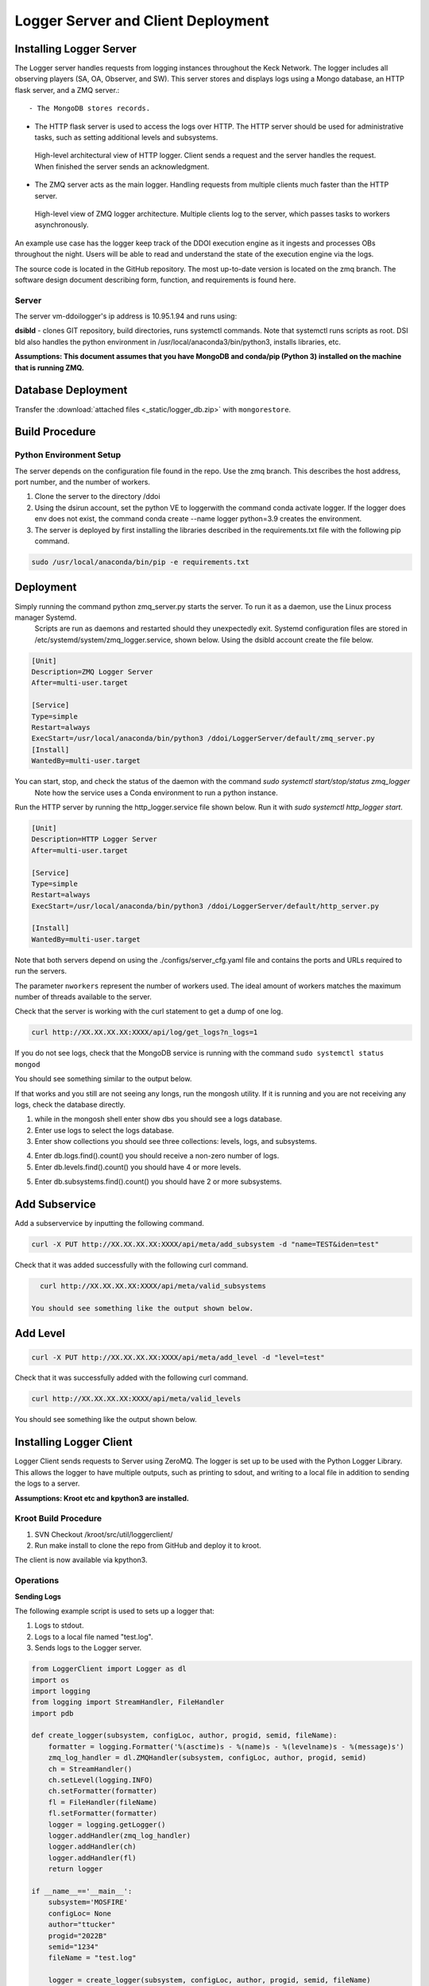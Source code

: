 
Logger Server and Client Deployment
===================================


Installing Logger Server
------------------------

The Logger server handles requests from logging instances throughout the Keck Network. 
The logger includes all observing players (SA, OA, Observer, and SW). This server stores and displays logs using a 
Mongo database, an HTTP flask server, and a ZMQ server.::


- The MongoDB stores records.


- The HTTP flask server is used to access the logs over HTTP. 
  The HTTP server should be used for administrative tasks, 
  such as setting additional levels and subsystems. 


.. figure:: _static/http-logger-arch.png
   :width: 600

   High-level architectural view of HTTP logger. 
   Client sends a request and the server handles the request. 
   When finished the server sends an acknowledgment.


- The ZMQ server acts as the main logger. Handling requests from multiple clients much faster than the HTTP server.

.. figure:: _static/async_server_2.png
  :width: 600

  High-level view of ZMQ logger architecture. 
  Multiple clients log to the server, which passes tasks to workers asynchronously.

An example use case has the logger keep track of the DDOI execution engine as it ingests and processes OBs 
throughout the night. Users will be able to read and understand the state of the execution engine via the logs. 

The source code is located in the GitHub repository. The most up-to-date version is located on the zmq branch. 
The software design document describing form, function, and requirements is found here.

Server
^^^^^^

The server vm-ddoilogger's ip address is 10.95.1.94 and runs using:

**dsibld** - clones GIT repository, build directories, runs systemctl commands. 
Note that systemctl runs scripts as root. DSI bld also handles the python environment
in /usr/local/anaconda3/bin/python3, installs libraries, etc.

**Assumptions: This document assumes that you have MongoDB and conda/pip (Python 3) installed on the 
machine that is running ZMQ.**

Database Deployment
-------------------

Transfer the :download:`attached files <_static/logger_db.zip>` with ``mongorestore``.

Build Procedure
---------------

Python Environment Setup
^^^^^^^^^^^^^^^^^^^^^^^^

The server depends on the configuration file found in the repo. Use the zmq branch. 
This describes the host address, port number, and the number of workers. 

1. Clone the server to the directory /ddoi

2. Using the dsirun account, set the python VE to loggerwith the command conda activate logger. If the logger does env does not exist, the command conda create --name logger python=3.9 creates the environment.

3. The server is deployed by first installing the libraries described in the requirements.txt file with the following pip command.

.. code-block::  console 

  sudo /usr/local/anaconda/bin/pip -e requirements.txt

Deployment
----------

Simply running the command python zmq_server.py starts the server. To run it as a daemon, use the Linux process manager Systemd.
 Scripts are run as daemons and restarted should they unexpectedly exit. Systemd configuration files are stored in /etc/systemd/system/zmq_logger.service, 
 shown below. Using the dsibld account create the file below.

.. code-block::  console 

    [Unit]
    Description=ZMQ Logger Server
    After=multi-user.target

    [Service]
    Type=simple
    Restart=always
    ExecStart=/usr/local/anaconda/bin/python3 /ddoi/LoggerServer/default/zmq_server.py
    [Install]
    WantedBy=multi-user.target

You can start, stop, and check the status of the daemon with the command `sudo systemctl start/stop/status zmq_logger`
 Note how the service uses a Conda environment to run a python instance.

Run the HTTP server by running the http_logger.service file shown below. Run it with `sudo systemctl http_logger start`. 

.. code-block::  console 

    [Unit]
    Description=HTTP Logger Server
    After=multi-user.target

    [Service]
    Type=simple
    Restart=always
    ExecStart=/usr/local/anaconda/bin/python3 /ddoi/LoggerServer/default/http_server.py

    [Install]
    WantedBy=multi-user.target


Note that both servers depend on using the ./configs/server_cfg.yaml file and contains the ports and URLs
required to run the servers.


.. image:: _static/server_cfg.png
  :width: 300
  :alt: Alternative text

The parameter ``nworkers`` represent the number of workers used. 
The ideal amount of workers matches the maximum number of threads available to the server. 

 

Check that the server is working with the curl statement to get a dump of one log.

.. code-block::  console 

   curl http://XX.XX.XX.XX:XXXX/api/log/get_logs?n_logs=1

If you do not see logs, check that the MongoDB service is running with the command ``sudo systemctl status mongod``

You should see something similar to the output below.

.. image:: _static/systemctl_status.png
  :width: 600
  :alt: Alternative text

If that works and you still are not seeing any longs, run the mongosh utility. If it is running and you are not receiving any logs, check the database directly.

1. while in the mongosh shell enter show dbs you should see a logs database. 

2. Enter use logs to select the logs database. 

3. Enter show collections you should see three collections: levels, logs, and subsystems.

.. image:: _static/mdb-coll.png
  :width: 300
  :alt: Alternative text

4. Enter db.logs.find().count() you should receive a non-zero number of logs. 

5. Enter db.levels.find().count() you should have 4 or more levels.

5. Enter db.subsystems.find().count() you should have 2 or more subsystems.

Add Subservice
--------------

Add a subservervice by inputting the following command.

.. code-block::  console 

   curl -X PUT http://XX.XX.XX.XX:XXXX/api/meta/add_subsystem -d "name=TEST&iden=test"

Check that it was added successfully with the following curl command.

.. code-block::  console 

   curl http://XX.XX.XX.XX:XXXX/api/meta/valid_subsystems

 You should see something like the output shown below.

.. image:: _static/subsystem_curl.png
  :width: 600
  :alt: Alternative text
 
Add Level
---------

.. code-block::  console 

   curl -X PUT http://XX.XX.XX.XX:XXXX/api/meta/add_level -d "level=test"

Check that it was successfully added with the following curl command.

.. code-block::  console 
   
   curl http://XX.XX.XX.XX:XXXX/api/meta/valid_levels

You should see something like the output shown below.

.. image:: _static/level_curl.png
  :width: 600
  :alt: Alternative text

Installing Logger Client
------------------------

Logger Client sends requests to Server using ZeroMQ. The logger is set up to be used with the Python Logger Library. This allows the logger to have multiple outputs, such as printing to sdout, and writing to a local file in addition to sending the logs to a server. 

**Assumptions: Kroot etc and kpython3 are installed.**

Kroot Build Procedure
^^^^^^^^^^^^^^^^^^^^^

1. SVN Checkout /kroot/src/util/loggerclient/

2. Run make install to clone the repo from GitHub and deploy it to kroot.

The client is now available via kpython3.

Operations
^^^^^^^^^^

**Sending Logs**


The following example script is used to sets up a logger that:

1. Logs to stdout.

2. Logs to a local file named "test.log".

3. Sends logs to the Logger server.

.. code-block::  python 

    from LoggerClient import Logger as dl
    import os
    import logging
    from logging import StreamHandler, FileHandler
    import pdb

    def create_logger(subsystem, configLoc, author, progid, semid, fileName):
        formatter = logging.Formatter('%(asctime)s - %(name)s - %(levelname)s - %(message)s')
        zmq_log_handler = dl.ZMQHandler(subsystem, configLoc, author, progid, semid)
        ch = StreamHandler()
        ch.setLevel(logging.INFO)
        ch.setFormatter(formatter)
        fl = FileHandler(fileName)
        fl.setFormatter(formatter)
        logger = logging.getLogger()
        logger.addHandler(zmq_log_handler)
        logger.addHandler(ch)
        logger.addHandler(fl)
        return logger

    if __name__=='__main__':
        subsystem='MOSFIRE'
        configLoc= None 
        author="ttucker"
        progid="2022B"
        semid="1234"
        fileName = "test.log"

        logger = create_logger(subsystem, configLoc, author, progid, semid, fileName)
    
        logger.warning({"msg": "logger handler test2", "level": "warning"})
    

The remainder of the script uses the standard python logger module.
Test that the client is logging properly by running the script. 
You should see an output log in the terminal, and ``test.log`` file. 
Check that the log is in the database with the command ``getlogz --nLogs 1``.
You should see the output below.

.. image:: _static/get_logz.png
  :width: 800
  :alt: Alternative text

Note that the logger can accept a dictionary with keys "msg" and "level". 
This sets the level in the database. The logger also accepts strings, 
but will designate the level as "INFO".

Receiving Logs
^^^^^^^^^^^^^^

**HTTP Server**

Server receives logs with the URL ``http://{url}:{port}/api/log/get_logs``.

See below for an example query with all optional arguments.

``http://{url}:{port}/api/log/get_logs?start_date=2022-11-14&end_date=2022-11-15&subsystem=a_subsystem&n_logs=10&date_format=%Y-%m-%d``

Output is returned as JSON.

**CLI getlogz Utility**

The kroot deploy procedure introduces a command line utility called getlogz that returns a tsv
(tab-separated value) stout See below for an example.

.. image:: _static/get_logz2.png
  :width: 800
  :alt: Alternative text

For a full list of optional argument flags, enter getlogs --help or see below for output.

.. image:: _static/getlogz_help.png
  :width: 800
  :alt: Alternative text

ZMQ Client API
--------------

The ZeroMQ pattern used is an asynchronous Request-Reply pattern. The client sends request messages, 
and a response is sent back to the server. Should the server be down for any reason, the client 
will attempt to send messages and receives no response from the server, these messages can be cached 
and resent as soon as the server is restored.

The server runs a cluster of workers, each running in a background thread, 
waiting to receive messages. ZeroMQ routes messages to this cluster and an idle worker is passed a message. 
When a message is received, the worker checks the message's msg_type value and processes the request based 
off of its contents. I.E. If msg_type is heartbeat then a heartbeat response is sent. 
If it is request_metadata_options then the server sends log level and subsystem arrays as a response. 
If it is log the server adds the log to the database and sends back an acknowledgment message, 
detailing if it was successful or not.

The server depends on the configuration file located at ./configs/server_cfg.yaml. 
Messages sent to the server are sent as serialized JSON objects with the following schema:

.. code-block::  python 
    
   {
   "msg_type": enumerable "log" or "heartbeat" or "request_metadata_options",
   "body": dict or None
   }

in the case of msg_type: log The log body is a dict with the following schema

.. code-block::  python 
    
   {
   "id": str,
   "utc_sent": date str formatted as YYYY-MM-DD HH:MM:SS.ZZ,
   "subsystem": str,
   "level": str either "debug" or "info" or "warn", or "err",
   "author": str,
   "SEMID": str,
   "PROGID": str,
   "message": str,
   }


For msg_type: handle_metadata_options the body is a dict with the following schema

.. code-block::  python 
    
  {
  'subsystems': str[],
  'levels': str[]
  }

In the case of msg_type: request_logs, the body is a dict with the following schema

.. code-block::  python 
    
  {
  "startDate": str | None,
  "endDate": str | None,
  "nLogs": int | None,
  "subsystem": str | None,
  "dateFormat": str | None
  }


.. image:: _static/api_table.png
  :width: 800
  :alt: Alternative text

For each message, the server returns an acknowledgment message with the following schema:
 ``{resp: 200 || 400, log?: dict, msg: string || dict}`` 
 Successful messages get a response of 200, and messages that fail for whatever reason return a 400. 
 Failed log messages also include the log dictionary. More information should be found in the message value.

Troubleshooting:
----------------

**The client crashes when initializing:** 
The initial handshake with the server probably went wrong. Upon first connection, 
the client requests the server to send back metadata (2 lists, comprising valid levels and subsystems). 
Without this handshake, it is impossible to run the logger. 

- Check that the config file URL and port match the server.

- Is the server running? Check that the server is running on vm-ddoilogger with the command 
  ``sudo systemctl status zmq_logger`` using the dsirun account.
  

**Logs are not making it to the database:** 
The Server may be down. The logs sent are stored by the client in a queue and are dispatched when the server reconnects.

- Is the server running? Check that the server is running on vm-ddoilogger with the command sudo systemctl status zmq_logger using the dsirun account. If the server is running try sudo systemctl restart zmq_logger and recheck the status.

- The server is down. check that the mongod service is in operation on vm-ddoilogger with the command sudo systemctl status mongod using the dsirun account.

**Nothing is working and I just want to disable the ZMQHandler class:**
In the event that the troubleshooting process does not resolve the problem, 
it is possible to disable the ZMQHandler class, which disables logging into the server. 
In the example.py script comment out zmq_log_handler and logger.addHandler(zmq_log_handler). 
This will still enable logging to stdout and to a file.


.. code-block::  python 

  def create_logger(subsystem, configLoc, author, progid, semid, fileName):
      formatter = logging.Formatter('%(asctime)s - %(name)s - %(levelname)s - %(message)s')
      #zmq_log_handler = dl.ZMQHandler(subsystem, configLoc, author, progid, semid)
      ch = StreamHandler()
      ch.setLevel(logging.INFO)
      ch.setFormatter(formatter)
      fl = FileHandler(fileName)
      fl.setFormatter(formatter)
      logger = logging.getLogger()
      #logger.addHandler(zmq_log_handler)
      logger.addHandler(ch)
      logger.addHandler(fl)
      return logger


Change Procedure
----------------

Changes made to either client or server need to be mentioned in the day logs. 
Source code lives on GIT, be sure to include commit messages of what specifically changed and why. 
When in doubt of change make a branch instead of overwriting a currently working branch. 
